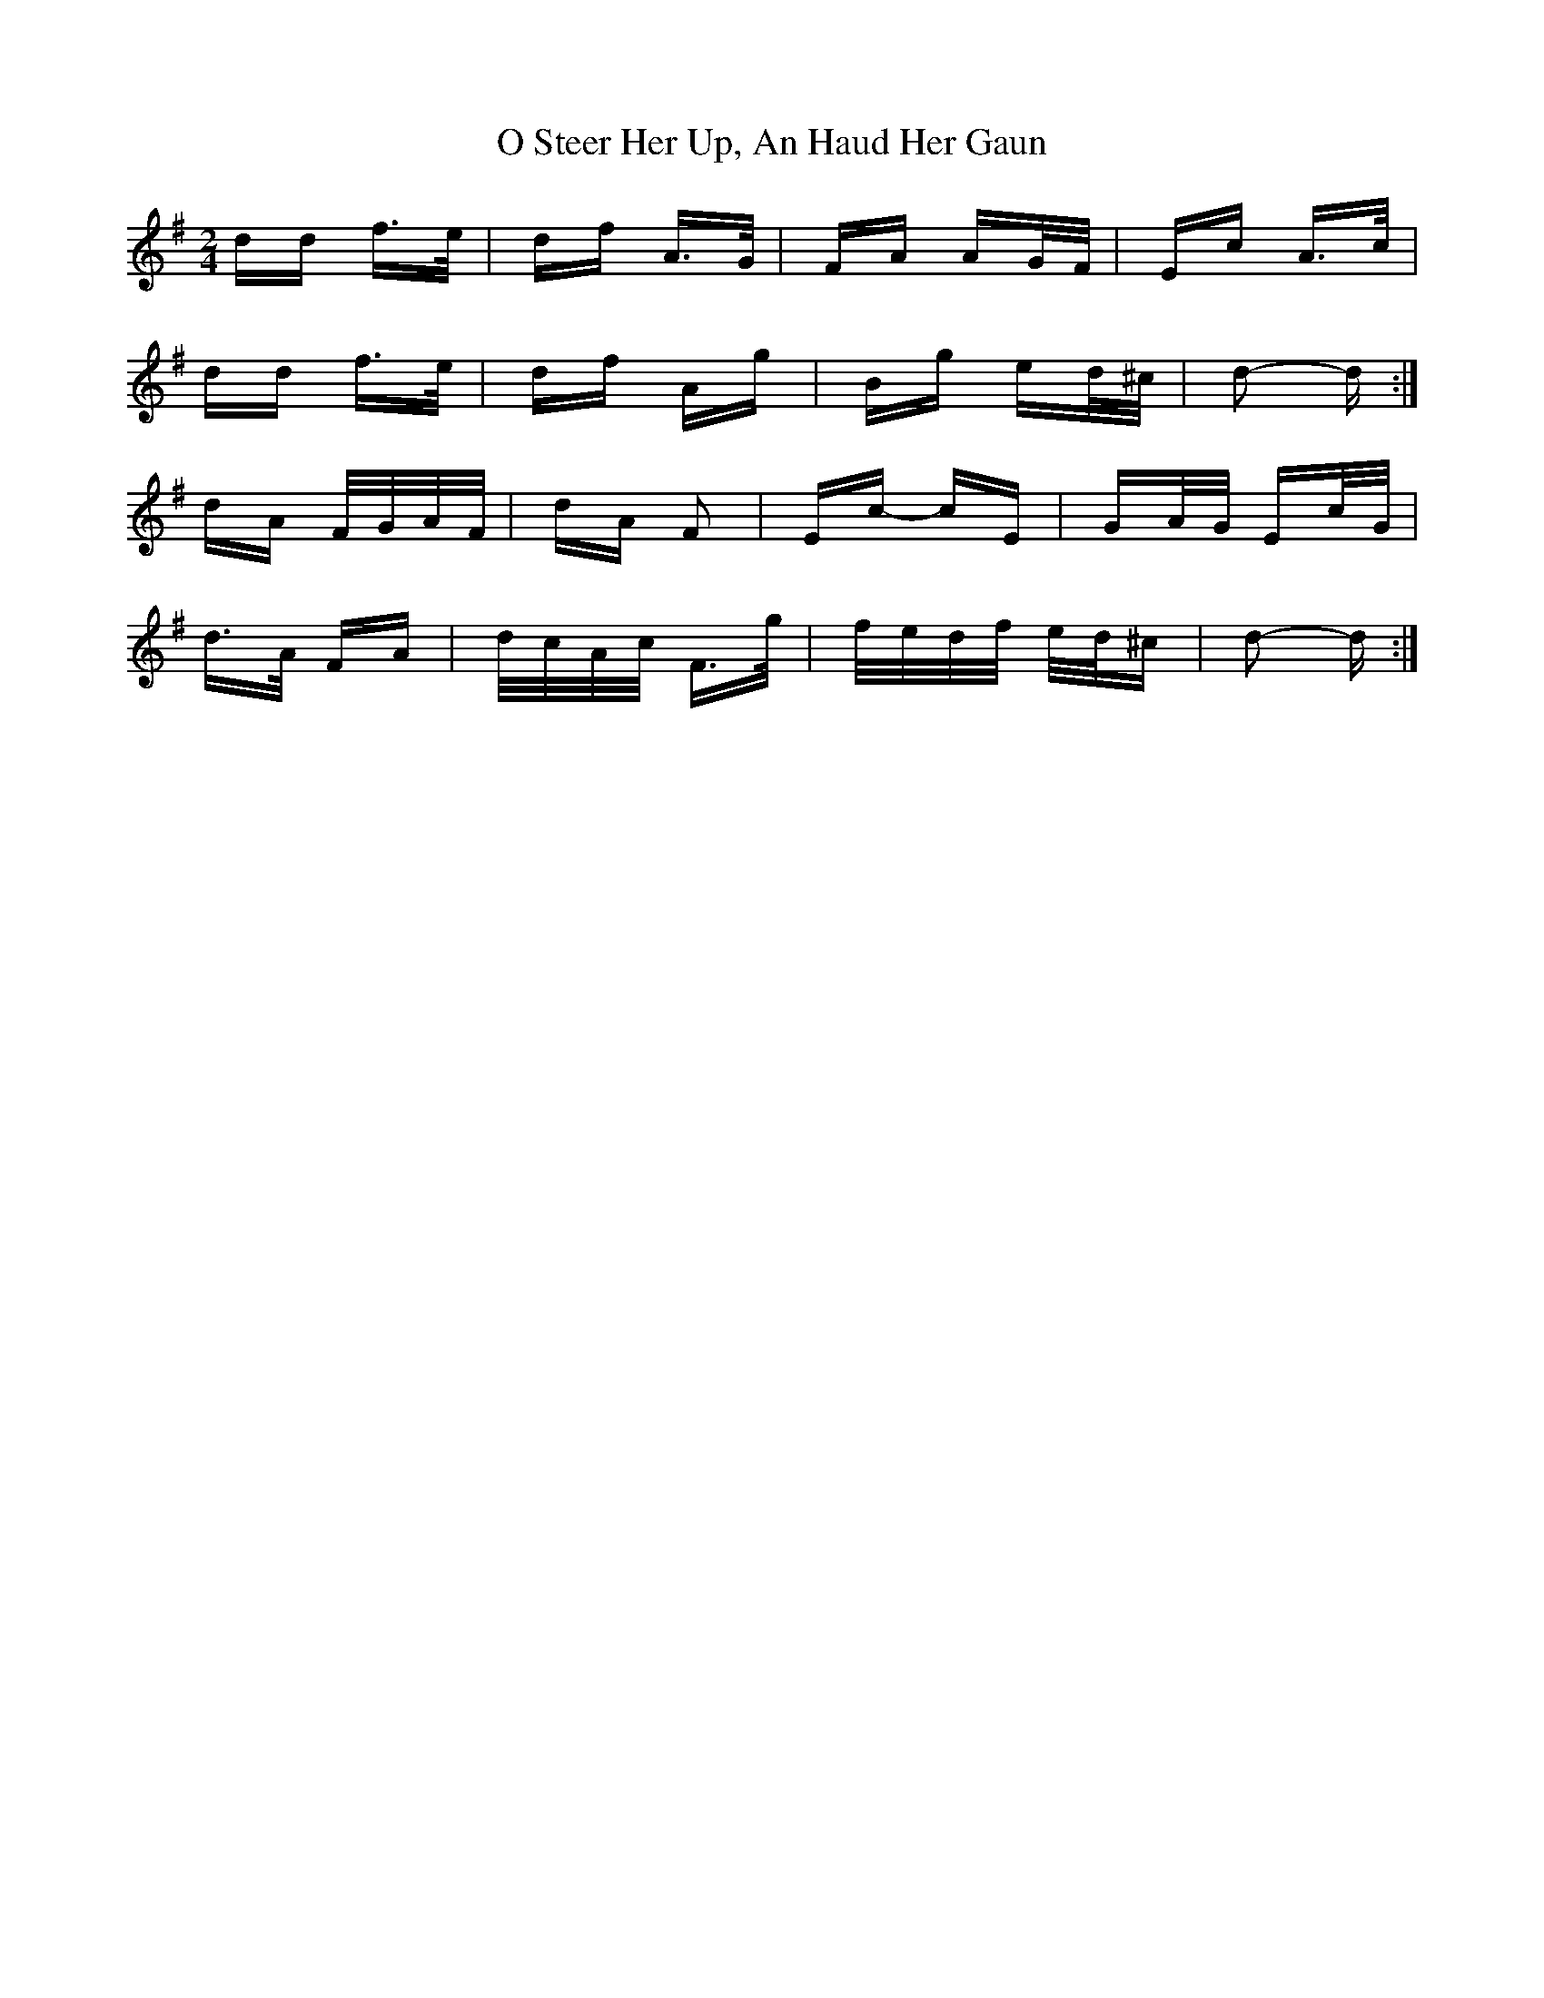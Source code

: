 X: 29773
T: O Steer Her Up, An Haud Her Gaun
R: polka
M: 2/4
K: Dmixolydian
dd f>e|df A>G|FA AG/F/|Ec A>c|
dd f>e|df Ag|Bg ed/^c/|d2- d:|
dA F/G/A/F/|dA F2|Ec- cE|GA/G/ Ec/G/|
d>A FA|d/c/A/c/ F>g|f/e/d/f/ e/d/^c|d2- d:|

